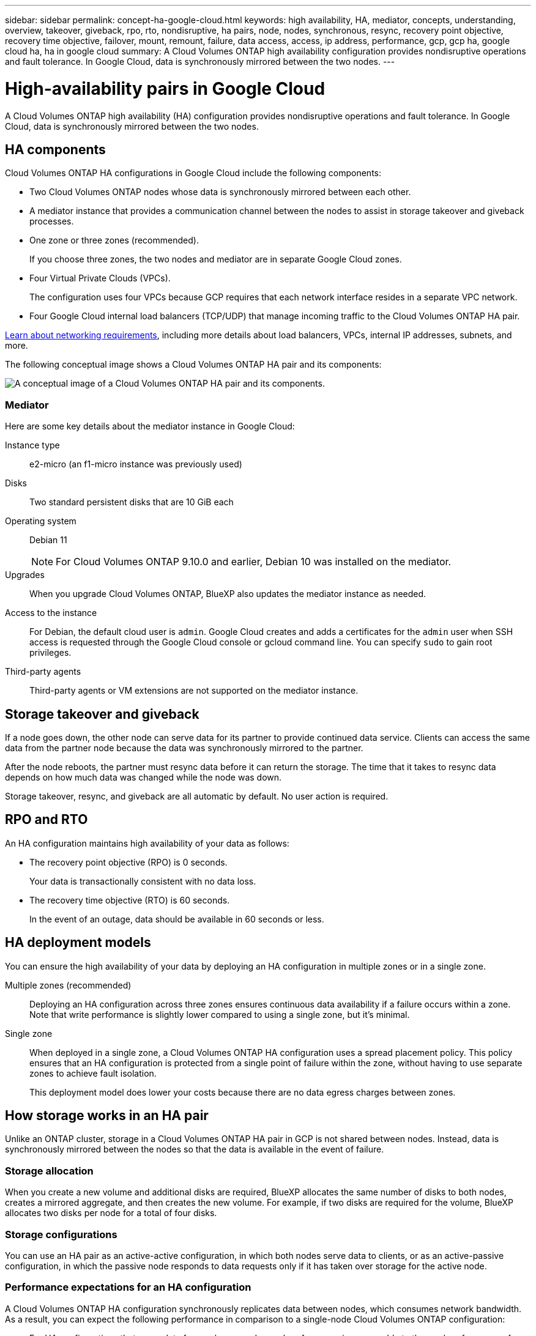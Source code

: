 ---
sidebar: sidebar
permalink: concept-ha-google-cloud.html
keywords: high availability, HA, mediator, concepts, understanding, overview, takeover, giveback, rpo, rto, nondisruptive, ha pairs, node, nodes, synchronous, resync, recovery point objective, recovery time objective, failover, mount, remount, failure, data access, access, ip address, performance, gcp, gcp ha, google cloud ha, ha in google cloud
summary: A Cloud Volumes ONTAP high availability configuration provides nondisruptive operations and fault tolerance. In Google Cloud, data is synchronously mirrored between the two nodes.
---

= High-availability pairs in Google Cloud
:hardbreaks:
:nofooter:
:icons: font
:linkattrs:
:imagesdir: ./media/

[.lead]
A Cloud Volumes ONTAP high availability (HA) configuration provides nondisruptive operations and fault tolerance. In Google Cloud, data is synchronously mirrored between the two nodes.

== HA components

Cloud Volumes ONTAP HA configurations in Google Cloud include the following components:

* Two Cloud Volumes ONTAP nodes whose data is synchronously mirrored between each other.

* A mediator instance that provides a communication channel between the nodes to assist in storage takeover and giveback processes.

* One zone or three zones (recommended).
+
If you choose three zones, the two nodes and mediator are in separate Google Cloud zones.

* Four Virtual Private Clouds (VPCs).
+
The configuration uses four VPCs because GCP requires that each network interface resides in a separate VPC network.

* Four Google Cloud internal load balancers (TCP/UDP) that manage incoming traffic to the Cloud Volumes ONTAP HA pair.

link:reference-networking-gcp.html[Learn about networking requirements], including more details about load balancers, VPCs, internal IP addresses, subnets, and more.

The following conceptual image shows a Cloud Volumes ONTAP HA pair and its components:

image:diagram_gcp_ha.png[A conceptual image of a Cloud Volumes ONTAP HA pair and its components.]

=== Mediator

Here are some key details about the mediator instance in Google Cloud:

Instance type:: e2-micro (an f1-micro instance was previously used)

Disks:: Two standard persistent disks that are 10 GiB each

Operating system:: Debian 11
+
NOTE: For Cloud Volumes ONTAP 9.10.0 and earlier, Debian 10 was installed on the mediator.

Upgrades:: When you upgrade Cloud Volumes ONTAP, BlueXP also updates the mediator instance as needed.

Access to the instance:: For Debian, the default cloud user is `admin`. Google Cloud creates and adds a certificates for the `admin` user when SSH access is requested through the Google Cloud console or gcloud command line. You can specify `sudo` to gain root privileges.

Third-party agents:: Third-party agents or VM extensions are not supported on the mediator instance.

== Storage takeover and giveback

If a node goes down, the other node can serve data for its partner to provide continued data service. Clients can access the same data from the partner node because the data was synchronously mirrored to the partner.

After the node reboots, the partner must resync data before it can return the storage. The time that it takes to resync data depends on how much data was changed while the node was down.

Storage takeover, resync, and giveback are all automatic by default. No user action is required.

== RPO and RTO

An HA configuration maintains high availability of your data as follows:

* The recovery point objective (RPO) is 0 seconds.
+
Your data is transactionally consistent with no data loss.

* The recovery time objective (RTO) is 60 seconds.
+
In the event of an outage, data should be available in 60 seconds or less.

== HA deployment models

You can ensure the high availability of your data by deploying an HA configuration in multiple zones or in a single zone.

Multiple zones (recommended)::
Deploying an HA configuration across three zones ensures continuous data availability if a failure occurs within a zone. Note that write performance is slightly lower compared to using a single zone, but it's minimal.

Single zone::
When deployed in a single zone, a Cloud Volumes ONTAP HA configuration uses a spread placement policy. This policy ensures that an HA configuration is protected from a single point of failure within the zone, without having to use separate zones to achieve fault isolation.
+
This deployment model does lower your costs because there are no data egress charges between zones.

== How storage works in an HA pair

Unlike an ONTAP cluster, storage in a Cloud Volumes ONTAP HA pair in GCP is not shared between nodes. Instead, data is synchronously mirrored between the nodes so that the data is available in the event of failure.

=== Storage allocation

When you create a new volume and additional disks are required, BlueXP allocates the same number of disks to both nodes, creates a mirrored aggregate, and then creates the new volume. For example, if two disks are required for the volume, BlueXP allocates two disks per node for a total of four disks.

=== Storage configurations

You can use an HA pair as an active-active configuration, in which both nodes serve data to clients, or as an active-passive configuration, in which the passive node responds to data requests only if it has taken over storage for the active node.

=== Performance expectations for an HA configuration

A Cloud Volumes ONTAP HA configuration synchronously replicates data between nodes, which consumes network bandwidth. As a result, you can expect the following performance in comparison to a single-node Cloud Volumes ONTAP configuration:

* For HA configurations that serve data from only one node, read performance is comparable to the read performance of a single-node configuration, whereas write performance is lower.

* For HA configurations that serve data from both nodes, read performance is higher than the read performance of a single-node configuration, and write performance is the same or higher.

For more details about Cloud Volumes ONTAP performance, see link:concept-performance.html[Performance].

=== Client access to storage

Clients should access NFS and CIFS volumes by using the data IP address of the node on which the volume resides. If NAS clients access a volume by using the IP address of the partner node, traffic goes between both nodes, which reduces performance.

TIP: If you move a volume between nodes in an HA pair, you should remount the volume by using the IP address of the other node. Otherwise, you can experience reduced performance. If clients support NFSv4 referrals or folder redirection for CIFS, you can enable those features on the Cloud Volumes ONTAP systems to avoid remounting the volume. For details, see ONTAP documentation.

You can easily identify the correct IP address from through the _Mount Command_ option under the Manage Volumes panel in BlueXP.

image:screenshot_mount_option.png[Screen shot: Shows the Mount Command which is available when you select a volume.]

=== Related links

* link:reference-networking-gcp.html[Learn about networking requirements]
* link:task-getting-started-gcp.html[Learn how to get started in GCP]
